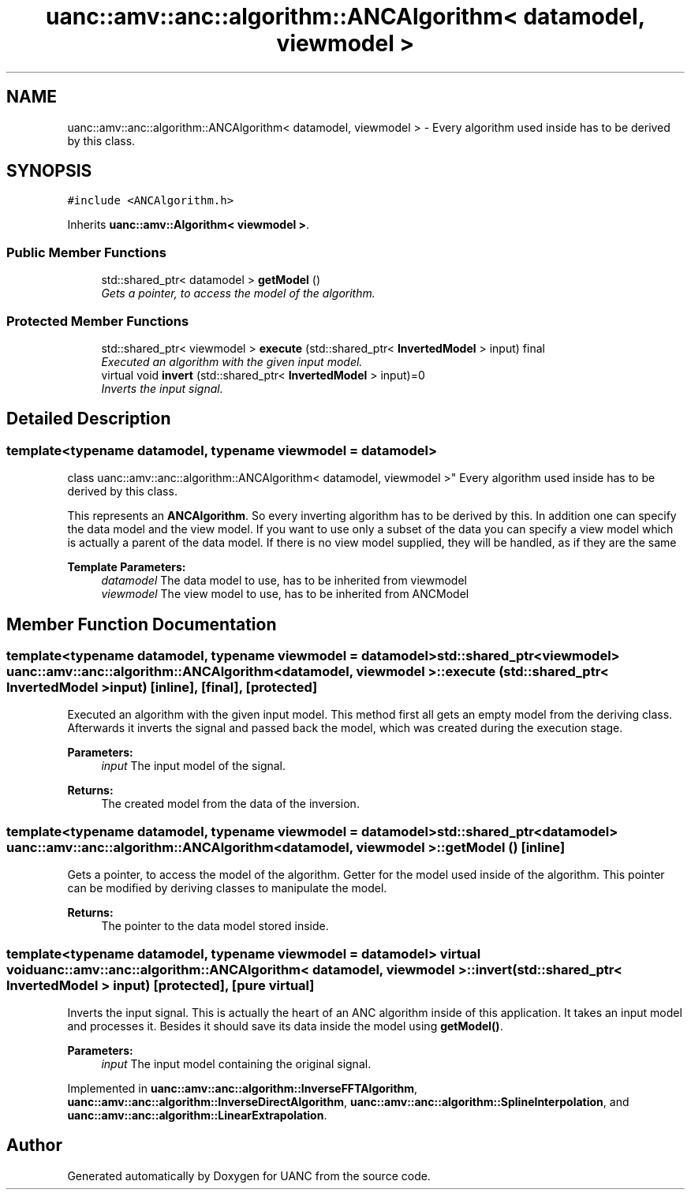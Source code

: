.TH "uanc::amv::anc::algorithm::ANCAlgorithm< datamodel, viewmodel >" 3 "Fri Mar 24 2017" "Version 0.1" "UANC" \" -*- nroff -*-
.ad l
.nh
.SH NAME
uanc::amv::anc::algorithm::ANCAlgorithm< datamodel, viewmodel > \- Every algorithm used inside has to be derived by this class\&.  

.SH SYNOPSIS
.br
.PP
.PP
\fC#include <ANCAlgorithm\&.h>\fP
.PP
Inherits \fBuanc::amv::Algorithm< viewmodel >\fP\&.
.SS "Public Member Functions"

.in +1c
.ti -1c
.RI "std::shared_ptr< datamodel > \fBgetModel\fP ()"
.br
.RI "\fIGets a pointer, to access the model of the algorithm\&. \fP"
.in -1c
.SS "Protected Member Functions"

.in +1c
.ti -1c
.RI "std::shared_ptr< viewmodel > \fBexecute\fP (std::shared_ptr< \fBInvertedModel\fP > input) final"
.br
.RI "\fIExecuted an algorithm with the given input model\&. \fP"
.ti -1c
.RI "virtual void \fBinvert\fP (std::shared_ptr< \fBInvertedModel\fP > input)=0"
.br
.RI "\fIInverts the input signal\&. \fP"
.in -1c
.SH "Detailed Description"
.PP 

.SS "template<typename datamodel, typename viewmodel = datamodel>
.br
class uanc::amv::anc::algorithm::ANCAlgorithm< datamodel, viewmodel >"
Every algorithm used inside has to be derived by this class\&. 

This represents an \fBANCAlgorithm\fP\&. So every inverting algorithm has to be derived by this\&. In addition one can specify the data model and the view model\&. If you want to use only a subset of the data you can specify a view model which is actually a parent of the data model\&. If there is no view model supplied, they will be handled, as if they are the same
.PP
\fBTemplate Parameters:\fP
.RS 4
\fIdatamodel\fP The data model to use, has to be inherited from viewmodel 
.br
\fIviewmodel\fP The view model to use, has to be inherited from ANCModel 
.RE
.PP

.SH "Member Function Documentation"
.PP 
.SS "template<typename datamodel, typename viewmodel = datamodel> std::shared_ptr<viewmodel> \fBuanc::amv::anc::algorithm::ANCAlgorithm\fP< datamodel, viewmodel >::execute (std::shared_ptr< \fBInvertedModel\fP > input)\fC [inline]\fP, \fC [final]\fP, \fC [protected]\fP"

.PP
Executed an algorithm with the given input model\&. This method first all gets an empty model from the deriving class\&. Afterwards it inverts the signal and passed back the model, which was created during the execution stage\&.
.PP
\fBParameters:\fP
.RS 4
\fIinput\fP The input model of the signal\&.
.RE
.PP
\fBReturns:\fP
.RS 4
The created model from the data of the inversion\&. 
.RE
.PP

.SS "template<typename datamodel, typename viewmodel = datamodel> std::shared_ptr<datamodel> \fBuanc::amv::anc::algorithm::ANCAlgorithm\fP< datamodel, viewmodel >::getModel ()\fC [inline]\fP"

.PP
Gets a pointer, to access the model of the algorithm\&. Getter for the model used inside of the algorithm\&. This pointer can be modified by deriving classes to manipulate the model\&.
.PP
\fBReturns:\fP
.RS 4
The pointer to the data model stored inside\&. 
.RE
.PP

.SS "template<typename datamodel, typename viewmodel = datamodel> virtual void \fBuanc::amv::anc::algorithm::ANCAlgorithm\fP< datamodel, viewmodel >::invert (std::shared_ptr< \fBInvertedModel\fP > input)\fC [protected]\fP, \fC [pure virtual]\fP"

.PP
Inverts the input signal\&. This is actually the heart of an ANC algorithm inside of this application\&. It takes an input model and processes it\&. Besides it should save its data inside the model using \fBgetModel()\fP\&.
.PP
\fBParameters:\fP
.RS 4
\fIinput\fP The input model containing the original signal\&. 
.RE
.PP

.PP
Implemented in \fBuanc::amv::anc::algorithm::InverseFFTAlgorithm\fP, \fBuanc::amv::anc::algorithm::InverseDirectAlgorithm\fP, \fBuanc::amv::anc::algorithm::SplineInterpolation\fP, and \fBuanc::amv::anc::algorithm::LinearExtrapolation\fP\&.

.SH "Author"
.PP 
Generated automatically by Doxygen for UANC from the source code\&.
